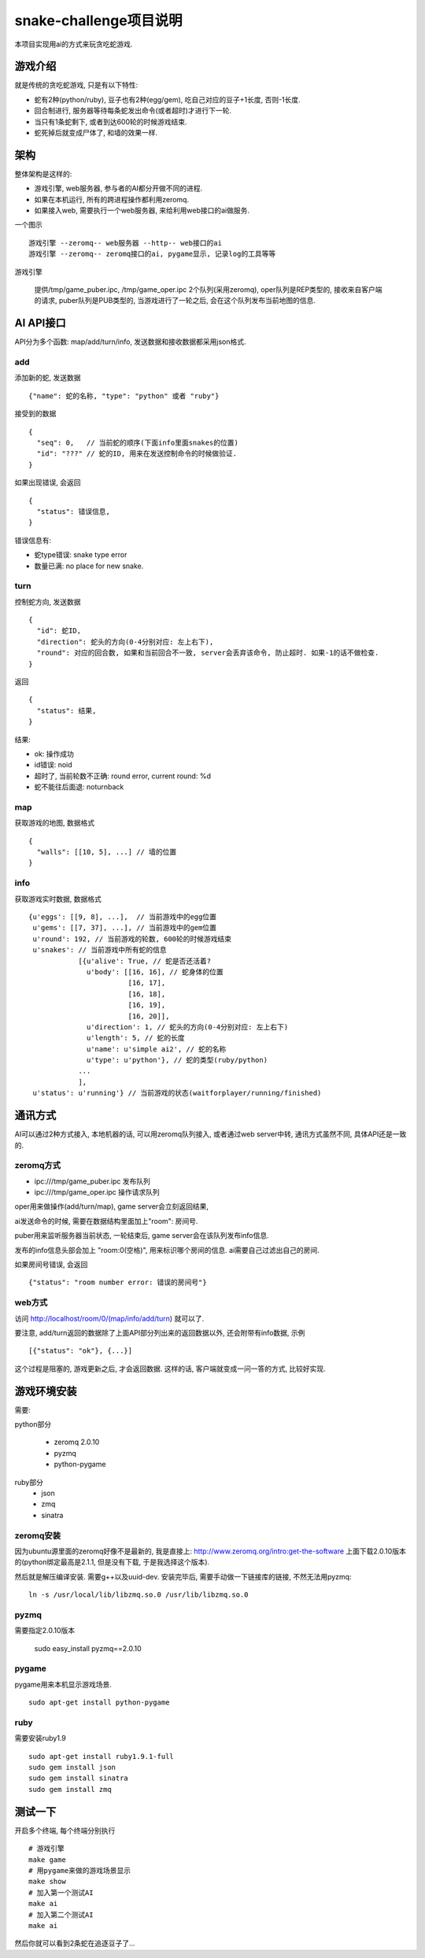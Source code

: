 snake-challenge项目说明
====================================
本项目实现用ai的方式来玩贪吃蛇游戏.

游戏介绍
------------------------------------
就是传统的贪吃蛇游戏, 只是有以下特性:

- 蛇有2种(python/ruby), 豆子也有2种(egg/gem), 吃自己对应的豆子+1长度, 否则-1长度.
- 回合制进行, 服务器等待每条蛇发出命令(或者超时)才进行下一轮.
- 当只有1条蛇剩下, 或者到达600轮的时候游戏结束.
- 蛇死掉后就变成尸体了, 和墙的效果一样.

架构
------------------------------------
整体架构是这样的:

- 游戏引擎, web服务器, 参与者的AI都分开做不同的进程.
- 如果在本机运行, 所有的跨进程操作都利用zeromq.
- 如果接入web, 需要执行一个web服务器, 来给利用web接口的ai做服务.

一个图示 ::

    游戏引擎 --zeromq-- web服务器 --http-- web接口的ai
    游戏引擎 --zeromq-- zeromq接口的ai, pygame显示, 记录log的工具等等

游戏引擎

  提供/tmp/game_puber.ipc, /tmp/game_oper.ipc 2个队列(采用zeromq), 
  oper队列是REP类型的, 接收来自客户端的请求,
  puber队列是PUB类型的, 当游戏进行了一轮之后, 会在这个队列发布当前地图的信息.


AI API接口
------------------------------------
API分为多个函数: map/add/turn/info, 发送数据和接收数据都采用json格式.

add
````````````````````````````````````
添加新的蛇, 发送数据 ::

    {"name": 蛇的名称, "type": "python" 或者 "ruby"}

接受到的数据 ::

    {
      "seq": 0,   // 当前蛇的顺序(下面info里面snakes的位置)
      "id": "???" // 蛇的ID, 用来在发送控制命令的时候做验证.
    }

如果出现错误, 会返回 ::

    {
      "status": 错误信息,
    }

错误信息有:

- 蛇type错误: snake type error
- 数量已满: no place for new snake.

turn
````````````````````````````````````
控制蛇方向, 发送数据 ::

    {
      "id": 蛇ID,
      "direction": 蛇头的方向(0-4分别对应: 左上右下),
      "round": 对应的回合数, 如果和当前回合不一致, server会丢弃该命令, 防止超时. 如果-1的话不做检查.
    }

返回 ::

    {
      "status": 结果,
    }

结果:

- ok: 操作成功
- id错误: noid
- 超时了, 当前轮数不正确: round error, current round: %d
- 蛇不能往后面退: noturnback

map
````````````````````````````````````
获取游戏的地图, 数据格式 ::

    {
      "walls": [[10, 5], ...] // 墙的位置
    }

info
`````````````````````````````````````
获取游戏实时数据, 数据格式 ::

    {u'eggs': [[9, 8], ...],  // 当前游戏中的egg位置
     u'gems': [[7, 37], ...], // 当前游戏中的gem位置
     u'round': 192, // 当前游戏的轮数, 600轮的时候游戏结束
     u'snakes': // 当前游戏中所有蛇的信息
                [{u'alive': True, // 蛇是否还活着?
                  u'body': [[16, 16], // 蛇身体的位置
                            [16, 17],
                            [16, 18],
                            [16, 19],
                            [16, 20]],
                  u'direction': 1, // 蛇头的方向(0-4分别对应: 左上右下)
                  u'length': 5, // 蛇的长度
                  u'name': u'simple ai2', // 蛇的名称
                  u'type': u'python'}, // 蛇的类型(ruby/python)
                ... 
                ],
     u'status': u'running'} // 当前游戏的状态(waitforplayer/running/finished)
    
通讯方式
------------------------------------
AI可以通过2种方式接入, 本地机器的话, 可以用zeromq队列接入, 或者通过web server中转, 通讯方式虽然不同, 具体API还是一致的.

zeromq方式
````````````````````````````````````
- ipc:///tmp/game_puber.ipc 发布队列
- ipc:///tmp/game_oper.ipc 操作请求队列

oper用来做操作(add/turn/map), game server会立刻返回结果, 

ai发送命令的时候, 需要在数据结构里面加上"room": 房间号. 

puber用来监听服务器当前状态, 一轮结束后, game server会在该队列发布info信息.

发布的info信息头部会加上 "room:0(空格)", 用来标识哪个房间的信息. ai需要自己过滤出自己的房间.

如果房间号错误, 会返回 ::

    {"status": "room number error: 错误的房间号"}
    
web方式
````````````````````````````````````
访问 http://localhost/room/0/(map/info/add/turn) 就可以了.
    
要注意, add/turn返回的数据除了上面API部分列出来的返回数据以外, 还会附带有info数据, 示例 ::

    [{"status": "ok"}, {...}]

这个过程是阻塞的, 游戏更新之后, 才会返回数据. 这样的话, 客户端就变成一问一答的方式, 比较好实现.

游戏环境安装
------------------------------------
需要:

python部分

  - zeromq 2.0.10
  - pyzmq
  - python-pygame

ruby部分
  - json
  - zmq
  - sinatra


zeromq安装
````````````````````````````````````
因为ubuntu源里面的zeromq好像不是最新的, 我是直接上: http://www.zeromq.org/intro:get-the-software 上面下载2.0.10版本的(python绑定最高是2.1.1, 但是没有下载, 于是我选择这个版本).

然后就是解压编译安装. 需要g++以及uuid-dev. 安装完毕后, 需要手动做一下链接库的链接, 不然无法用pyzmq:

:: 

    ln -s /usr/local/lib/libzmq.so.0 /usr/lib/libzmq.so.0 

pyzmq
````````````````````````````````````
需要指定2.0.10版本

    sudo easy_install pyzmq==2.0.10

pygame
````````````````````````````````````
pygame用来本机显示游戏场景.

::

   sudo apt-get install python-pygame

ruby
````````````````````````````````````
需要安装ruby1.9 ::

    sudo apt-get install ruby1.9.1-full 
    sudo gem install json
    sudo gem install sinatra
    sudo gem install zmq

测试一下
------------------------------------
开启多个终端, 每个终端分别执行 ::

    # 游戏引擎
    make game 
    # 用pygame来做的游戏场景显示
    make show
    # 加入第一个测试AI
    make ai
    # 加入第二个测试AI
    make ai

然后你就可以看到2条蛇在追逐豆子了...

